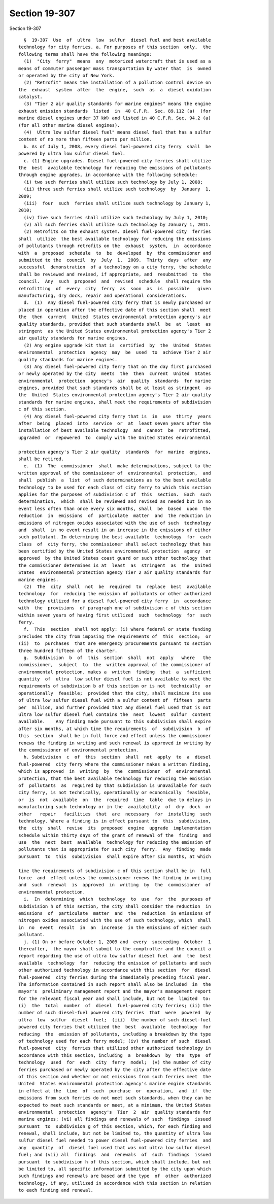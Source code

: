 Section 19-307
==============

Section 19-307 ::    
        
     
        §  19-307  Use  of  ultra  low  sulfur  diesel fuel and best available
      technology for city ferries. a. For purposes of this section  only,  the
      following terms shall have the following meanings:
        (1)  "City  ferry"  means  any  motorized watercraft that is used as a
      means of commuter passenger mass transportation by water that  is  owned
      or operated by the city of New York.
        (2) "Retrofit" means the installation of a pollution control device on
      the  exhaust  system  after  the  engine,  such  as  a  diesel oxidation
      catalyst.
        (3) "Tier 2 air quality standards for marine engines" means the engine
      exhaust emission standards  listed  in  40 C.F.R.  Sec. 89.112 (a)  (for
      marine diesel engines under 37 kW) and listed in 40 C.F.R. Sec. 94.2 (a)
      (for all other marine diesel engines).
        (4)  Ultra low sulfur diesel fuel" means diesel fuel that has a sulfur
      content of no more than fifteen parts per million.
        b. As of July 1, 2008, every diesel fuel-powered city ferry  shall  be
      powered by ultra low sulfur diesel fuel.
        c. (1) Engine upgrades. Diesel fuel-powered city ferries shall utilize
      the  best  available technology for reducing the emissions of pollutants
      through engine upgrades, in accordance with the following schedule:
        (i) two such ferries shall utilize such technology by July 1, 2008;
        (ii) three such ferries shall utilize such technology  by  January  1,
      2009;
        (iii)  four  such  ferries shall utilize such technology by January 1,
      2010;
        (iv) five such ferries shall utilize such technology by July 1, 2010;
        (v) all such ferries shall utilize such technology by January 1, 2011.
        (2) Retrofits on the exhaust system. Diesel fuel-powered city  ferries
      shall  utilize  the best available technology for reducing the emissions
      of pollutants through retrofits on the  exhaust  system,  in  accordance
      with  a  proposed  schedule  to  be  developed  by  the commissioner and
      submitted to the  council  by  July  1,  2009.  Thirty  days  after  any
      successful  demonstration  of a technology on a city ferry, the schedule
      shall be reviewed and revised, if appropriate, and  resubmitted  to  the
      council.  Any  such  proposed  and  revised  schedule  shall require the
      retrofitting  of  every  city  ferry  as  soon  as  is  possible   given
      manufacturing, dry dock, repair and operational considerations.
        d.  (1)  Any diesel fuel-powered city ferry that is newly purchased or
      placed in operation after the effective date of this section shall  meet
      the  then  current  United  States environmental protection agency's air
      quality standards, provided that such standards shall  be  at  least  as
      stringent  as the United States environmental protection agency's Tier 2
      air quality standards for marine engines.
        (2) Any engine upgrade kit that is  certified  by  the  United  States
      environmental  protection  agency  may  be  used  to  achieve Tier 2 air
      quality standards for marine engines.
        (3) Any diesel fuel-powered city ferry that on the day first purchased
      or newly operated by the city  meets  the  then  current  United  States
      environmental  protection  agency's  air  quality  standards  for marine
      engines, provided that such standards shall be at least as stringent  as
      the  United  States environmental protection agency's Tier 2 air quality
      standards for marine engines, shall meet the requirements of subdivision
      c of this section.
        (4) Any diesel fuel-powered city ferry that is  in  use  thirty  years
      after  being  placed  into  service  or  at  least seven years after the
      installation of best available technology  and  cannot  be  retrofitted,
      upgraded  or  repowered  to  comply with the United States environmental
    
      protection agency's Tier 2 air quality  standards  for  marine  engines,
      shall be retired.
        e.  (1)  The  commissioner  shall  make determinations, subject to the
      written approval of the commissioner of  environmental  protection,  and
      shall  publish  a  list  of such determinations as to the best available
      technology to be used for each class of city ferry to which this section
      applies for the purposes of subdivision c of  this  section.  Each  such
      determination,  which  shall be reviewed and revised as needed but in no
      event less often than once every six months, shall  be  based  upon  the
      reduction  in  emissions  of  particulate  matter  and  the reduction in
      emissions of nitrogen oxides associated with the use of such  technology
      and  shall  in no event result in an increase in the emissions of either
      such pollutant. In determining the best available  technology  for  each
      class  of  city ferry, the commissioner shall select technology that has
      been certified by the United States environmental protection  agency  or
      approved  by the United States coast guard or such other technology that
      the commissioner determines is at  least  as  stringent  as  the  United
      States  environmental protection agency Tier 2 air quality standards for
      marine engines.
        (2)  The  city  shall  not  be  required  to  replace  best  available
      technology  for  reducing the emission of pollutants or other authorized
      technology utilized for a diesel fuel-powered city ferry  in  accordance
      with  the  provisions  of paragraph one of subdivision c of this section
      within seven years of having first utilized  such  technology  for  such
      ferry.
        f.  This  section  shall not apply: (i) where federal or state funding
      precludes the city from imposing the requirements of  this  section;  or
      (ii)  to  purchases  that are emergency procurements pursuant to section
      three hundred fifteen of the charter.
        g.  Subdivision  b  of  this  section  shall  not  apply   where   the
      commissioner,  subject  to  the  written approval of the commissioner of
      environmental protection, makes a  written  finding  that  a  sufficient
      quantity  of  ultra  low sulfur diesel fuel is not available to meet the
      requirements of subdivision b of this section or is not  technically  or
      operationally  feasible;  provided that the city, shall maximize its use
      of ultra low sulfur diesel fuel with a sulfur content of  fifteen  parts
      per  million, and further provided that any diesel fuel used that is not
      ultra low sulfur diesel fuel contains the  next  lowest  sulfur  content
      available.    Any finding made pursuant to this subdivision shall expire
      after six months, at which time the requirements  of  subdivision  b  of
      this  section  shall be in full force and effect unless the commissioner
      renews the finding in writing and such renewal is approved in writing by
      the commissioner of environmental protection.
        h. Subdivision  c  of  this  section  shall  not  apply  to  a  diesel
      fuel-powered  city ferry where the commissioner makes a written finding,
      which is approved  in  writing  by  the  commissioner  of  environmental
      protection, that the best available technology for reducing the emission
      of  pollutants  as  required by that subdivision is unavailable for such
      city ferry, is not technically, operationally or economically  feasible,
      or  is  not  available  on  the  required  time  table  due to delays in
      manufacturing such technology or in the  availability  of  dry  dock  or
      other   repair   facilities  that  are  necessary  for  installing  such
      technology. Where a finding is in effect pursuant to  this  subdivision,
      the  city  shall  revise  its  proposed  engine  upgrade  implementation
      schedule within thirty days of the grant of renewal of the  finding  and
      use  the  next  best  available  technology for reducing the emission of
      pollutants that is appropriate for such city  ferry.  Any  finding  made
      pursuant  to  this  subdivision  shall expire after six months, at which
    
      time the requirements of subdivision c of this section shall be in  full
      force  and  effect unless the commissioner renews the finding in writing
      and  such  renewal  is  approved  in  writing  by  the  commissioner  of
      environmental protection.
        i.  In  determining  which  technology  to  use  for  the  purposes of
      subdivision h of this section, the city shall consider the reduction  in
      emissions  of  particulate  matter  and  the  reduction  in emissions of
      nitrogen oxides associated with the use of such technology, which  shall
      in  no  event  result  in  an  increase  in the emissions of either such
      pollutant.
        j. (1) On or before October 1, 2009 and  every  succeeding  October  1
      thereafter,  the mayor shall submit to the comptroller and the council a
      report regarding the use of ultra low sulfur diesel fuel  and  the  best
      available  technology  for  reducing the emission of pollutants and such
      other authorized technology in accordance with this section  for  diesel
      fuel-powered  city ferries during the immediately preceding fiscal year.
      The information contained in such report shall also be included  in  the
      mayor's  preliminary management report and the mayor's management report
      for the relevant fiscal year and shall include, but not be  limited  to:
      (i)  the  total  number  of  diesel  fuel-powered city ferries; (ii) the
      number of such diesel-fuel powered city ferries  that  were  powered  by
      ultra  low  sulfur  diesel  fuel;  (iii)  the number of such diesel-fuel
      powered city ferries that utilized the  best  available  technology  for
      reducing  the  emission of pollutants, including a breakdown by the type
      of technology used for each ferry model; (iv) the number of such  diesel
      fuel-powered  city  ferries that utilized other authorized technology in
      accordance with this section, including  a  breakdown  by  the  type  of
      technology  used  for  each  city  ferry  model;  (v) the number of city
      ferries purchased or newly operated by the city after the effective date
      of this section and whether or not emissions from such ferries meet  the
      United  States environmental protection agency's marine engine standards
      in effect at the  time  of  such  purchase  or  operation,  and  if  the
      emissions from such ferries do not meet such standards, when they can be
      expected to meet such standards or meet, at a minimum, the United States
      environmental  protection  agency's  Tier  2  air  quality standards for
      marine engines; (vi) all findings and renewals of such  findings  issued
      pursuant  to  subdivision g of this section, which, for each finding and
      renewal, shall include, but not be limited to, the quantity of ultra low
      sulfur diesel fuel needed to power diesel fuel-powered city ferries  and
      any  quantity  of  diesel fuel used that was not ultra low sulfur diesel
      fuel; and (vii) all  findings  and  renewals  of  such  findings  issued
      pursuant  to subdivision h of this section, which shall include, but not
      be limited to, all specific information submitted by the city upon which
      such findings and renewals are based and the type  of  other  authorized
      technology, if any, utilized in accordance with this section in relation
      to each finding and renewal.
    
    
    
    
    
    
    